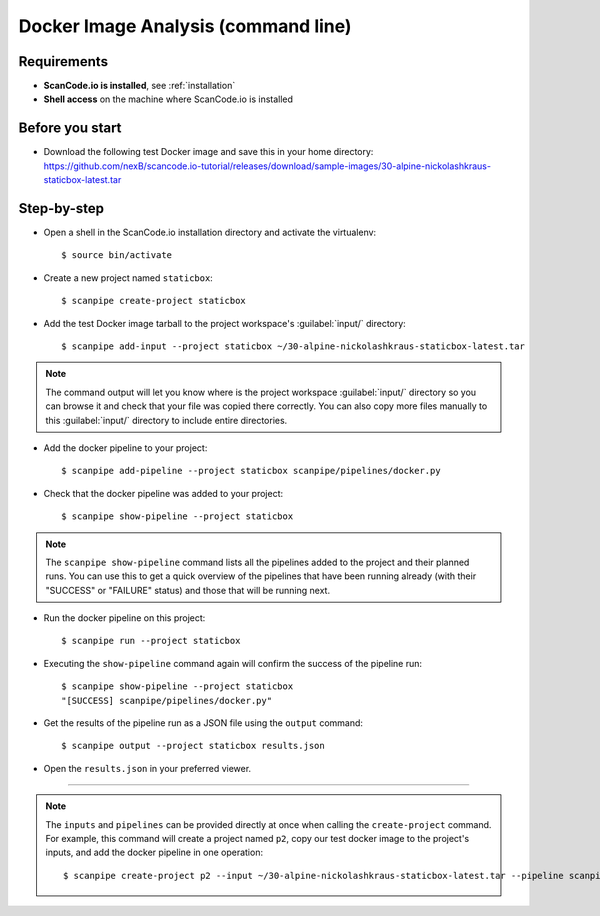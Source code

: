 .. _scanpipe_tutorial_1:

Docker Image Analysis (command line)
====================================

Requirements
------------

- **ScanCode.io is installed**, see :ref:`installation`
- **Shell access** on the machine where ScanCode.io is installed


Before you start
----------------

- Download the following test Docker image and save this in your home directory:
  https://github.com/nexB/scancode.io-tutorial/releases/download/sample-images/30-alpine-nickolashkraus-staticbox-latest.tar


Step-by-step
------------

- Open a shell in the ScanCode.io installation directory and activate the virtualenv::

    $ source bin/activate

- Create a new project named ``staticbox``::

    $ scanpipe create-project staticbox

- Add the test Docker image tarball to the project workspace's :guilabel:`input/` directory::

    $ scanpipe add-input --project staticbox ~/30-alpine-nickolashkraus-staticbox-latest.tar

.. note::
    The command output will let you know where is the project workspace :guilabel:`input/` directory
    so you can browse it and check that your file was copied there correctly.
    You can also copy more files manually to this :guilabel:`input/` directory to include entire directories.

- Add the docker pipeline to your project::

    $ scanpipe add-pipeline --project staticbox scanpipe/pipelines/docker.py

- Check that the docker pipeline was added to your project::

    $ scanpipe show-pipeline --project staticbox

.. note::
    The ``scanpipe show-pipeline`` command lists all the pipelines added to the
    project and their planned runs.
    You can use this to get a quick overview of the pipelines that have been running already
    (with their "SUCCESS" or "FAILURE" status) and those that will be running next.

- Run the docker pipeline on this project::

    $ scanpipe run --project staticbox

- Executing the ``show-pipeline`` command again will confirm the success of the
  pipeline run::

    $ scanpipe show-pipeline --project staticbox
    "[SUCCESS] scanpipe/pipelines/docker.py"

- Get the results of the pipeline run as a JSON file using the ``output`` command::

    $ scanpipe output --project staticbox results.json

- Open the ``results.json`` in your preferred viewer.

----

.. note::
    The ``inputs`` and ``pipelines`` can be provided directly at once when
    calling the ``create-project`` command.
    For example, this command will create a project named ``p2``, copy our test
    docker image to the project's inputs, and add the docker pipeline in one
    operation::

    $ scanpipe create-project p2 --input ~/30-alpine-nickolashkraus-staticbox-latest.tar --pipeline scanpipe/pipelines/docker.py
